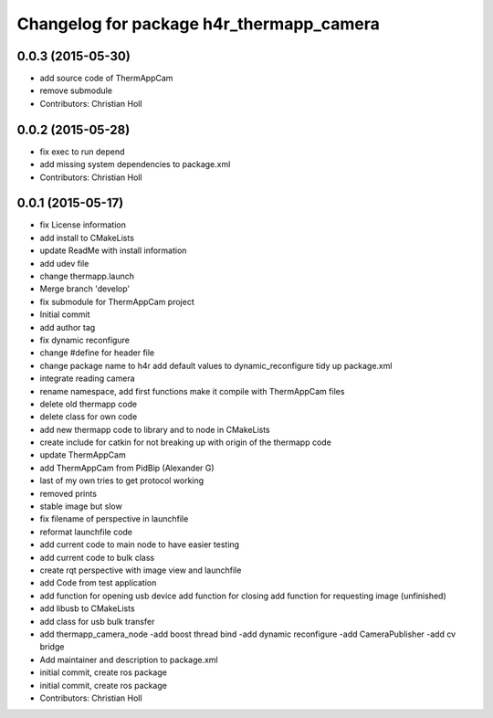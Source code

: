 ^^^^^^^^^^^^^^^^^^^^^^^^^^^^^^^^^^^^^^^^^
Changelog for package h4r_thermapp_camera
^^^^^^^^^^^^^^^^^^^^^^^^^^^^^^^^^^^^^^^^^

0.0.3 (2015-05-30)
------------------
* add source code of ThermAppCam
* remove submodule
* Contributors: Christian Holl

0.0.2 (2015-05-28)
------------------
* fix exec to run depend
* add missing system dependencies to package.xml
* Contributors: Christian Holl

0.0.1 (2015-05-17)
------------------
* fix License information
* add install to CMakeLists
* update ReadMe with install information
* add udev file
* change thermapp.launch
* Merge branch 'develop'
* fix submodule for ThermAppCam project
* Initial commit
* add author tag
* fix dynamic reconfigure
* change #define for header file
* change package name to h4r
  add default values to dynamic_reconfigure
  tidy up package.xml
* integrate reading camera
* rename namespace,
  add first functions
  make it compile with ThermAppCam files
* delete old thermapp code
* delete class for own code
* add new thermapp code to library and to node in CMakeLists
* create include for catkin for not breaking up with origin of the thermapp code
* update ThermAppCam
* add ThermAppCam from PidBip (Alexander G)
* last of my own tries to get protocol working
* removed prints
* stable image but slow
* fix filename of perspective in launchfile
* reformat launchfile code
* add current code to main node to have easier testing
* add current code to bulk class
* create rqt perspective with image view and launchfile
* add Code from test application
* add function for opening usb device
  add function for closing
  add function for requesting image (unfinished)
* add libusb to CMakeLists
* add class for usb bulk transfer
* add thermapp_camera_node
  -add boost thread bind
  -add dynamic reconfigure
  -add CameraPublisher
  -add cv bridge
* Add maintainer and description to package.xml
* initial commit, create ros package
* initial commit, create ros package
* Contributors: Christian Holl
